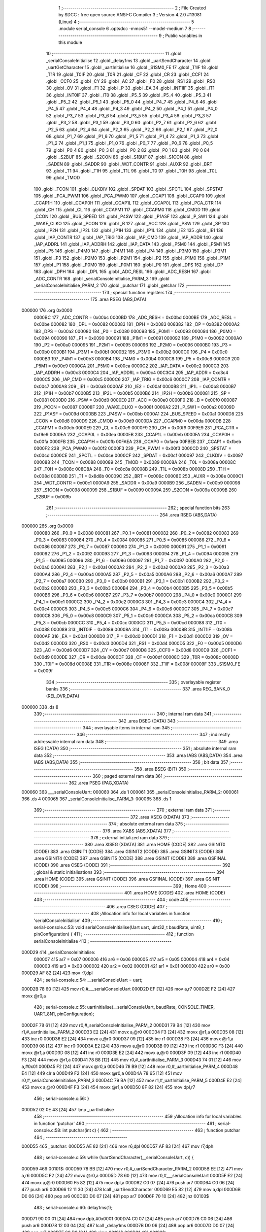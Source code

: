                                       1 ;--------------------------------------------------------
                                      2 ; File Created by SDCC : free open source ANSI-C Compiler
                                      3 ; Version 4.2.0 #13081 (Linux)
                                      4 ;--------------------------------------------------------
                                      5 	.module serial_console
                                      6 	.optsdcc -mmcs51 --model-medium
                                      7 	
                                      8 ;--------------------------------------------------------
                                      9 ; Public variables in this module
                                     10 ;--------------------------------------------------------
                                     11 	.globl _serialConsoleInitialise
                                     12 	.globl _delay1ms
                                     13 	.globl _uartSendCharacter
                                     14 	.globl _uartGetCharacter
                                     15 	.globl _uartInitialise
                                     16 	.globl _S1SM0_FE
                                     17 	.globl _T1IF
                                     18 	.globl _T1R
                                     19 	.globl _T0IF
                                     20 	.globl _T0R
                                     21 	.globl _CF
                                     22 	.globl _CR
                                     23 	.globl _CCF1
                                     24 	.globl _CCF0
                                     25 	.globl _CY
                                     26 	.globl _AC
                                     27 	.globl _F0
                                     28 	.globl _RS1
                                     29 	.globl _RS0
                                     30 	.globl _OV
                                     31 	.globl _F1
                                     32 	.globl _P
                                     33 	.globl _EA
                                     34 	.globl _INT1IF
                                     35 	.globl _IT1
                                     36 	.globl _INT0IF
                                     37 	.globl _IT0
                                     38 	.globl _P5_5
                                     39 	.globl _P5_4
                                     40 	.globl _P5_3
                                     41 	.globl _P5_2
                                     42 	.globl _P5_1
                                     43 	.globl _P5_0
                                     44 	.globl _P4_7
                                     45 	.globl _P4_6
                                     46 	.globl _P4_5
                                     47 	.globl _P4_4
                                     48 	.globl _P4_3
                                     49 	.globl _P4_2
                                     50 	.globl _P4_1
                                     51 	.globl _P4_0
                                     52 	.globl _P3_7
                                     53 	.globl _P3_6
                                     54 	.globl _P3_5
                                     55 	.globl _P3_4
                                     56 	.globl _P3_3
                                     57 	.globl _P3_2
                                     58 	.globl _P3_1
                                     59 	.globl _P3_0
                                     60 	.globl _P2_7
                                     61 	.globl _P2_6
                                     62 	.globl _P2_5
                                     63 	.globl _P2_4
                                     64 	.globl _P2_3
                                     65 	.globl _P2_2
                                     66 	.globl _P2_1
                                     67 	.globl _P2_0
                                     68 	.globl _P1_7
                                     69 	.globl _P1_6
                                     70 	.globl _P1_5
                                     71 	.globl _P1_4
                                     72 	.globl _P1_3
                                     73 	.globl _P1_2
                                     74 	.globl _P1_1
                                     75 	.globl _P1_0
                                     76 	.globl _P0_7
                                     77 	.globl _P0_6
                                     78 	.globl _P0_5
                                     79 	.globl _P0_4
                                     80 	.globl _P0_3
                                     81 	.globl _P0_2
                                     82 	.globl _P0_1
                                     83 	.globl _P0_0
                                     84 	.globl _S2BUF
                                     85 	.globl _S2CON
                                     86 	.globl _S1BUF
                                     87 	.globl _S1CON
                                     88 	.globl _SADEN
                                     89 	.globl _SADDR
                                     90 	.globl _WDT_CONTR
                                     91 	.globl _AUXR
                                     92 	.globl _BRT
                                     93 	.globl _T1
                                     94 	.globl _T1H
                                     95 	.globl _T1L
                                     96 	.globl _T0
                                     97 	.globl _T0H
                                     98 	.globl _T0L
                                     99 	.globl _TMOD
                                    100 	.globl _TCON
                                    101 	.globl _CLKDIV
                                    102 	.globl _SPDAT
                                    103 	.globl _SPCTL
                                    104 	.globl _SPSTAT
                                    105 	.globl _PCA_PWM1
                                    106 	.globl _PCA_PWM0
                                    107 	.globl _CCAP1
                                    108 	.globl _CCAP0
                                    109 	.globl _CCAP1H
                                    110 	.globl _CCAP0H
                                    111 	.globl _CCAP1L
                                    112 	.globl _CCAP0L
                                    113 	.globl _PCA_CTR
                                    114 	.globl _CH
                                    115 	.globl _CL
                                    116 	.globl _CCAPM1
                                    117 	.globl _CCAPM0
                                    118 	.globl _CMOD
                                    119 	.globl _CCON
                                    120 	.globl _BUS_SPEED
                                    121 	.globl _P4SW
                                    122 	.globl _P1ASF
                                    123 	.globl _P_SW1
                                    124 	.globl _WAKE_CLKO
                                    125 	.globl _PCON
                                    126 	.globl _B
                                    127 	.globl _ACC
                                    128 	.globl _PSW
                                    129 	.globl _SP
                                    130 	.globl _IP2H
                                    131 	.globl _IP2L
                                    132 	.globl _IP1H
                                    133 	.globl _IP1L
                                    134 	.globl _IE2
                                    135 	.globl _IE1
                                    136 	.globl _IAP_CONTR
                                    137 	.globl _IAP_TRIG
                                    138 	.globl _IAP_CMD
                                    139 	.globl _IAP_ADDR
                                    140 	.globl _IAP_ADDRL
                                    141 	.globl _IAP_ADDRH
                                    142 	.globl _IAP_DATA
                                    143 	.globl _P5M0
                                    144 	.globl _P5M1
                                    145 	.globl _P5
                                    146 	.globl _P4M0
                                    147 	.globl _P4M1
                                    148 	.globl _P4
                                    149 	.globl _P3M0
                                    150 	.globl _P3M1
                                    151 	.globl _P3
                                    152 	.globl _P2M0
                                    153 	.globl _P2M1
                                    154 	.globl _P2
                                    155 	.globl _P1M0
                                    156 	.globl _P1M1
                                    157 	.globl _P1
                                    158 	.globl _P0M0
                                    159 	.globl _P0M1
                                    160 	.globl _P0
                                    161 	.globl _DPS
                                    162 	.globl _DP
                                    163 	.globl _DPH
                                    164 	.globl _DPL
                                    165 	.globl _ADC_RESL
                                    166 	.globl _ADC_RESH
                                    167 	.globl _ADC_CONTR
                                    168 	.globl _serialConsoleInitialise_PARM_3
                                    169 	.globl _serialConsoleInitialise_PARM_2
                                    170 	.globl _putchar
                                    171 	.globl _getchar
                                    172 ;--------------------------------------------------------
                                    173 ; special function registers
                                    174 ;--------------------------------------------------------
                                    175 	.area RSEG    (ABS,DATA)
      000000                        176 	.org 0x0000
                           0000BC   177 _ADC_CONTR	=	0x00bc
                           0000BD   178 _ADC_RESH	=	0x00bd
                           0000BE   179 _ADC_RESL	=	0x00be
                           000082   180 _DPL	=	0x0082
                           000083   181 _DPH	=	0x0083
                           008382   182 _DP	=	0x8382
                           0000A2   183 _DPS	=	0x00a2
                           000080   184 _P0	=	0x0080
                           000093   185 _P0M1	=	0x0093
                           000094   186 _P0M0	=	0x0094
                           000090   187 _P1	=	0x0090
                           000091   188 _P1M1	=	0x0091
                           000092   189 _P1M0	=	0x0092
                           0000A0   190 _P2	=	0x00a0
                           000095   191 _P2M1	=	0x0095
                           000096   192 _P2M0	=	0x0096
                           0000B0   193 _P3	=	0x00b0
                           0000B1   194 _P3M1	=	0x00b1
                           0000B2   195 _P3M0	=	0x00b2
                           0000C0   196 _P4	=	0x00c0
                           0000B3   197 _P4M1	=	0x00b3
                           0000B4   198 _P4M0	=	0x00b4
                           0000C8   199 _P5	=	0x00c8
                           0000C9   200 _P5M1	=	0x00c9
                           0000CA   201 _P5M0	=	0x00ca
                           0000C2   202 _IAP_DATA	=	0x00c2
                           0000C3   203 _IAP_ADDRH	=	0x00c3
                           0000C4   204 _IAP_ADDRL	=	0x00c4
                           00C3C4   205 _IAP_ADDR	=	0xc3c4
                           0000C5   206 _IAP_CMD	=	0x00c5
                           0000C6   207 _IAP_TRIG	=	0x00c6
                           0000C7   208 _IAP_CONTR	=	0x00c7
                           0000A8   209 _IE1	=	0x00a8
                           0000AF   210 _IE2	=	0x00af
                           0000B8   211 _IP1L	=	0x00b8
                           0000B7   212 _IP1H	=	0x00b7
                           0000B5   213 _IP2L	=	0x00b5
                           0000B6   214 _IP2H	=	0x00b6
                           000081   215 _SP	=	0x0081
                           0000D0   216 _PSW	=	0x00d0
                           0000E0   217 _ACC	=	0x00e0
                           0000F0   218 _B	=	0x00f0
                           000087   219 _PCON	=	0x0087
                           00008F   220 _WAKE_CLKO	=	0x008f
                           0000A2   221 _P_SW1	=	0x00a2
                           00009D   222 _P1ASF	=	0x009d
                           0000BB   223 _P4SW	=	0x00bb
                           0000A1   224 _BUS_SPEED	=	0x00a1
                           0000D8   225 _CCON	=	0x00d8
                           0000D9   226 _CMOD	=	0x00d9
                           0000DA   227 _CCAPM0	=	0x00da
                           0000DB   228 _CCAPM1	=	0x00db
                           0000E9   229 _CL	=	0x00e9
                           0000F9   230 _CH	=	0x00f9
                           00F9E9   231 _PCA_CTR	=	0xf9e9
                           0000EA   232 _CCAP0L	=	0x00ea
                           0000EB   233 _CCAP1L	=	0x00eb
                           0000FA   234 _CCAP0H	=	0x00fa
                           0000FB   235 _CCAP1H	=	0x00fb
                           00FAEA   236 _CCAP0	=	0xfaea
                           00FBEB   237 _CCAP1	=	0xfbeb
                           0000F2   238 _PCA_PWM0	=	0x00f2
                           0000F3   239 _PCA_PWM1	=	0x00f3
                           0000CD   240 _SPSTAT	=	0x00cd
                           0000CE   241 _SPCTL	=	0x00ce
                           0000CF   242 _SPDAT	=	0x00cf
                           000097   243 _CLKDIV	=	0x0097
                           000088   244 _TCON	=	0x0088
                           000089   245 _TMOD	=	0x0089
                           00008A   246 _T0L	=	0x008a
                           00008C   247 _T0H	=	0x008c
                           008C8A   248 _T0	=	0x8c8a
                           00008B   249 _T1L	=	0x008b
                           00008D   250 _T1H	=	0x008d
                           008D8B   251 _T1	=	0x8d8b
                           00009C   252 _BRT	=	0x009c
                           00008E   253 _AUXR	=	0x008e
                           0000C1   254 _WDT_CONTR	=	0x00c1
                           0000A9   255 _SADDR	=	0x00a9
                           0000B9   256 _SADEN	=	0x00b9
                           000098   257 _S1CON	=	0x0098
                           000099   258 _S1BUF	=	0x0099
                           00009A   259 _S2CON	=	0x009a
                           00009B   260 _S2BUF	=	0x009b
                                    261 ;--------------------------------------------------------
                                    262 ; special function bits
                                    263 ;--------------------------------------------------------
                                    264 	.area RSEG    (ABS,DATA)
      000000                        265 	.org 0x0000
                           000080   266 _P0_0	=	0x0080
                           000081   267 _P0_1	=	0x0081
                           000082   268 _P0_2	=	0x0082
                           000083   269 _P0_3	=	0x0083
                           000084   270 _P0_4	=	0x0084
                           000085   271 _P0_5	=	0x0085
                           000086   272 _P0_6	=	0x0086
                           000087   273 _P0_7	=	0x0087
                           000090   274 _P1_0	=	0x0090
                           000091   275 _P1_1	=	0x0091
                           000092   276 _P1_2	=	0x0092
                           000093   277 _P1_3	=	0x0093
                           000094   278 _P1_4	=	0x0094
                           000095   279 _P1_5	=	0x0095
                           000096   280 _P1_6	=	0x0096
                           000097   281 _P1_7	=	0x0097
                           0000A0   282 _P2_0	=	0x00a0
                           0000A1   283 _P2_1	=	0x00a1
                           0000A2   284 _P2_2	=	0x00a2
                           0000A3   285 _P2_3	=	0x00a3
                           0000A4   286 _P2_4	=	0x00a4
                           0000A5   287 _P2_5	=	0x00a5
                           0000A6   288 _P2_6	=	0x00a6
                           0000A7   289 _P2_7	=	0x00a7
                           0000B0   290 _P3_0	=	0x00b0
                           0000B1   291 _P3_1	=	0x00b1
                           0000B2   292 _P3_2	=	0x00b2
                           0000B3   293 _P3_3	=	0x00b3
                           0000B4   294 _P3_4	=	0x00b4
                           0000B5   295 _P3_5	=	0x00b5
                           0000B6   296 _P3_6	=	0x00b6
                           0000B7   297 _P3_7	=	0x00b7
                           0000C0   298 _P4_0	=	0x00c0
                           0000C1   299 _P4_1	=	0x00c1
                           0000C2   300 _P4_2	=	0x00c2
                           0000C3   301 _P4_3	=	0x00c3
                           0000C4   302 _P4_4	=	0x00c4
                           0000C5   303 _P4_5	=	0x00c5
                           0000C6   304 _P4_6	=	0x00c6
                           0000C7   305 _P4_7	=	0x00c7
                           0000C8   306 _P5_0	=	0x00c8
                           0000C9   307 _P5_1	=	0x00c9
                           0000CA   308 _P5_2	=	0x00ca
                           0000CB   309 _P5_3	=	0x00cb
                           0000CC   310 _P5_4	=	0x00cc
                           0000CD   311 _P5_5	=	0x00cd
                           000088   312 _IT0	=	0x0088
                           000089   313 _INT0IF	=	0x0089
                           00008A   314 _IT1	=	0x008a
                           00008B   315 _INT1IF	=	0x008b
                           0000AF   316 _EA	=	0x00af
                           0000D0   317 _P	=	0x00d0
                           0000D1   318 _F1	=	0x00d1
                           0000D2   319 _OV	=	0x00d2
                           0000D3   320 _RS0	=	0x00d3
                           0000D4   321 _RS1	=	0x00d4
                           0000D5   322 _F0	=	0x00d5
                           0000D6   323 _AC	=	0x00d6
                           0000D7   324 _CY	=	0x00d7
                           0000D8   325 _CCF0	=	0x00d8
                           0000D9   326 _CCF1	=	0x00d9
                           0000DE   327 _CR	=	0x00de
                           0000DF   328 _CF	=	0x00df
                           00008C   329 _T0R	=	0x008c
                           00008D   330 _T0IF	=	0x008d
                           00008E   331 _T1R	=	0x008e
                           00008F   332 _T1IF	=	0x008f
                           00009F   333 _S1SM0_FE	=	0x009f
                                    334 ;--------------------------------------------------------
                                    335 ; overlayable register banks
                                    336 ;--------------------------------------------------------
                                    337 	.area REG_BANK_0	(REL,OVR,DATA)
      000000                        338 	.ds 8
                                    339 ;--------------------------------------------------------
                                    340 ; internal ram data
                                    341 ;--------------------------------------------------------
                                    342 	.area DSEG    (DATA)
                                    343 ;--------------------------------------------------------
                                    344 ; overlayable items in internal ram
                                    345 ;--------------------------------------------------------
                                    346 ;--------------------------------------------------------
                                    347 ; indirectly addressable internal ram data
                                    348 ;--------------------------------------------------------
                                    349 	.area ISEG    (DATA)
                                    350 ;--------------------------------------------------------
                                    351 ; absolute internal ram data
                                    352 ;--------------------------------------------------------
                                    353 	.area IABS    (ABS,DATA)
                                    354 	.area IABS    (ABS,DATA)
                                    355 ;--------------------------------------------------------
                                    356 ; bit data
                                    357 ;--------------------------------------------------------
                                    358 	.area BSEG    (BIT)
                                    359 ;--------------------------------------------------------
                                    360 ; paged external ram data
                                    361 ;--------------------------------------------------------
                                    362 	.area PSEG    (PAG,XDATA)
      000060                        363 ___serialConsoleUart:
      000060                        364 	.ds 1
      000061                        365 _serialConsoleInitialise_PARM_2:
      000061                        366 	.ds 4
      000065                        367 _serialConsoleInitialise_PARM_3:
      000065                        368 	.ds 1
                                    369 ;--------------------------------------------------------
                                    370 ; external ram data
                                    371 ;--------------------------------------------------------
                                    372 	.area XSEG    (XDATA)
                                    373 ;--------------------------------------------------------
                                    374 ; absolute external ram data
                                    375 ;--------------------------------------------------------
                                    376 	.area XABS    (ABS,XDATA)
                                    377 ;--------------------------------------------------------
                                    378 ; external initialized ram data
                                    379 ;--------------------------------------------------------
                                    380 	.area XISEG   (XDATA)
                                    381 	.area HOME    (CODE)
                                    382 	.area GSINIT0 (CODE)
                                    383 	.area GSINIT1 (CODE)
                                    384 	.area GSINIT2 (CODE)
                                    385 	.area GSINIT3 (CODE)
                                    386 	.area GSINIT4 (CODE)
                                    387 	.area GSINIT5 (CODE)
                                    388 	.area GSINIT  (CODE)
                                    389 	.area GSFINAL (CODE)
                                    390 	.area CSEG    (CODE)
                                    391 ;--------------------------------------------------------
                                    392 ; global & static initialisations
                                    393 ;--------------------------------------------------------
                                    394 	.area HOME    (CODE)
                                    395 	.area GSINIT  (CODE)
                                    396 	.area GSFINAL (CODE)
                                    397 	.area GSINIT  (CODE)
                                    398 ;--------------------------------------------------------
                                    399 ; Home
                                    400 ;--------------------------------------------------------
                                    401 	.area HOME    (CODE)
                                    402 	.area HOME    (CODE)
                                    403 ;--------------------------------------------------------
                                    404 ; code
                                    405 ;--------------------------------------------------------
                                    406 	.area CSEG    (CODE)
                                    407 ;------------------------------------------------------------
                                    408 ;Allocation info for local variables in function 'serialConsoleInitialise'
                                    409 ;------------------------------------------------------------
                                    410 ;	serial-console.c:53: void serialConsoleInitialise(Uart uart, uint32_t baudRate, uint8_t pinConfiguration) {
                                    411 ;	-----------------------------------------
                                    412 ;	 function serialConsoleInitialise
                                    413 ;	-----------------------------------------
      000D29                        414 _serialConsoleInitialise:
                           000007   415 	ar7 = 0x07
                           000006   416 	ar6 = 0x06
                           000005   417 	ar5 = 0x05
                           000004   418 	ar4 = 0x04
                           000003   419 	ar3 = 0x03
                           000002   420 	ar2 = 0x02
                           000001   421 	ar1 = 0x01
                           000000   422 	ar0 = 0x00
      000D29 AF 82            [24]  423 	mov	r7,dpl
                                    424 ;	serial-console.c:54: __serialConsoleUart = uart;
      000D2B 78 60            [12]  425 	mov	r0,#___serialConsoleUart
      000D2D EF               [12]  426 	mov	a,r7
      000D2E F2               [24]  427 	movx	@r0,a
                                    428 ;	serial-console.c:55: uartInitialise(__serialConsoleUart, baudRate, CONSOLE_TIMER, UART_8N1, pinConfiguration);
      000D2F 78 61            [12]  429 	mov	r0,#_serialConsoleInitialise_PARM_2
      000D31 79 B4            [12]  430 	mov	r1,#_uartInitialise_PARM_2
      000D33 E2               [24]  431 	movx	a,@r0
      000D34 F3               [24]  432 	movx	@r1,a
      000D35 08               [12]  433 	inc	r0
      000D36 E2               [24]  434 	movx	a,@r0
      000D37 09               [12]  435 	inc	r1
      000D38 F3               [24]  436 	movx	@r1,a
      000D39 08               [12]  437 	inc	r0
      000D3A E2               [24]  438 	movx	a,@r0
      000D3B 09               [12]  439 	inc	r1
      000D3C F3               [24]  440 	movx	@r1,a
      000D3D 08               [12]  441 	inc	r0
      000D3E E2               [24]  442 	movx	a,@r0
      000D3F 09               [12]  443 	inc	r1
      000D40 F3               [24]  444 	movx	@r1,a
      000D41 78 B8            [12]  445 	mov	r0,#_uartInitialise_PARM_3
      000D43 74 01            [12]  446 	mov	a,#0x01
      000D45 F2               [24]  447 	movx	@r0,a
      000D46 78 B9            [12]  448 	mov	r0,#_uartInitialise_PARM_4
      000D48 E4               [12]  449 	clr	a
      000D49 F2               [24]  450 	movx	@r0,a
      000D4A 78 65            [12]  451 	mov	r0,#_serialConsoleInitialise_PARM_3
      000D4C 79 BA            [12]  452 	mov	r1,#_uartInitialise_PARM_5
      000D4E E2               [24]  453 	movx	a,@r0
      000D4F F3               [24]  454 	movx	@r1,a
      000D50 8F 82            [24]  455 	mov	dpl,r7
                                    456 ;	serial-console.c:56: }
      000D52 02 0E 43         [24]  457 	ljmp	_uartInitialise
                                    458 ;------------------------------------------------------------
                                    459 ;Allocation info for local variables in function 'putchar'
                                    460 ;------------------------------------------------------------
                                    461 ;	serial-console.c:58: int putchar(int c) {
                                    462 ;	-----------------------------------------
                                    463 ;	 function putchar
                                    464 ;	-----------------------------------------
      000D55                        465 _putchar:
      000D55 AE 82            [24]  466 	mov	r6,dpl
      000D57 AF 83            [24]  467 	mov	r7,dph
                                    468 ;	serial-console.c:59: while (!uartSendCharacter(__serialConsoleUart, c)) {
      000D59                        469 00101$:
      000D59 78 BB            [12]  470 	mov	r0,#_uartSendCharacter_PARM_2
      000D5B EE               [12]  471 	mov	a,r6
      000D5C F2               [24]  472 	movx	@r0,a
      000D5D 78 60            [12]  473 	mov	r0,#___serialConsoleUart
      000D5F E2               [24]  474 	movx	a,@r0
      000D60 F5 82            [12]  475 	mov	dpl,a
      000D62 C0 07            [24]  476 	push	ar7
      000D64 C0 06            [24]  477 	push	ar6
      000D66 12 11 30         [24]  478 	lcall	_uartSendCharacter
      000D69 E5 82            [12]  479 	mov	a,dpl
      000D6B D0 06            [24]  480 	pop	ar6
      000D6D D0 07            [24]  481 	pop	ar7
      000D6F 70 10            [24]  482 	jnz	00103$
                                    483 ;	serial-console.c:60: delay1ms(1);
      000D71 90 00 01         [24]  484 	mov	dptr,#0x0001
      000D74 C0 07            [24]  485 	push	ar7
      000D76 C0 06            [24]  486 	push	ar6
      000D78 12 03 04         [24]  487 	lcall	_delay1ms
      000D7B D0 06            [24]  488 	pop	ar6
      000D7D D0 07            [24]  489 	pop	ar7
      000D7F 80 D8            [24]  490 	sjmp	00101$
      000D81                        491 00103$:
                                    492 ;	serial-console.c:63: return c;
      000D81 8E 82            [24]  493 	mov	dpl,r6
      000D83 8F 83            [24]  494 	mov	dph,r7
                                    495 ;	serial-console.c:64: }
      000D85 22               [24]  496 	ret
                                    497 ;------------------------------------------------------------
                                    498 ;Allocation info for local variables in function 'getchar'
                                    499 ;------------------------------------------------------------
                                    500 ;	serial-console.c:66: int getchar() {
                                    501 ;	-----------------------------------------
                                    502 ;	 function getchar
                                    503 ;	-----------------------------------------
      000D86                        504 _getchar:
                                    505 ;	serial-console.c:70: do {
      000D86                        506 00101$:
                                    507 ;	serial-console.c:71: result = uartGetCharacter(__serialConsoleUart);
      000D86 78 60            [12]  508 	mov	r0,#___serialConsoleUart
      000D88 E2               [24]  509 	movx	a,@r0
      000D89 F5 82            [12]  510 	mov	dpl,a
      000D8B 12 11 00         [24]  511 	lcall	_uartGetCharacter
                                    512 ;	serial-console.c:72: } while (!result);
      000D8E E5 82            [12]  513 	mov	a,dpl
      000D90 FE               [12]  514 	mov	r6,a
      000D91 60 F3            [24]  515 	jz	00101$
                                    516 ;	serial-console.c:74: return result;
      000D93 7F 00            [12]  517 	mov	r7,#0x00
      000D95 8E 82            [24]  518 	mov	dpl,r6
      000D97 8F 83            [24]  519 	mov	dph,r7
                                    520 ;	serial-console.c:75: }
      000D99 22               [24]  521 	ret
                                    522 	.area CSEG    (CODE)
                                    523 	.area CONST   (CODE)
                                    524 	.area XINIT   (CODE)
                                    525 	.area CABS    (ABS,CODE)

